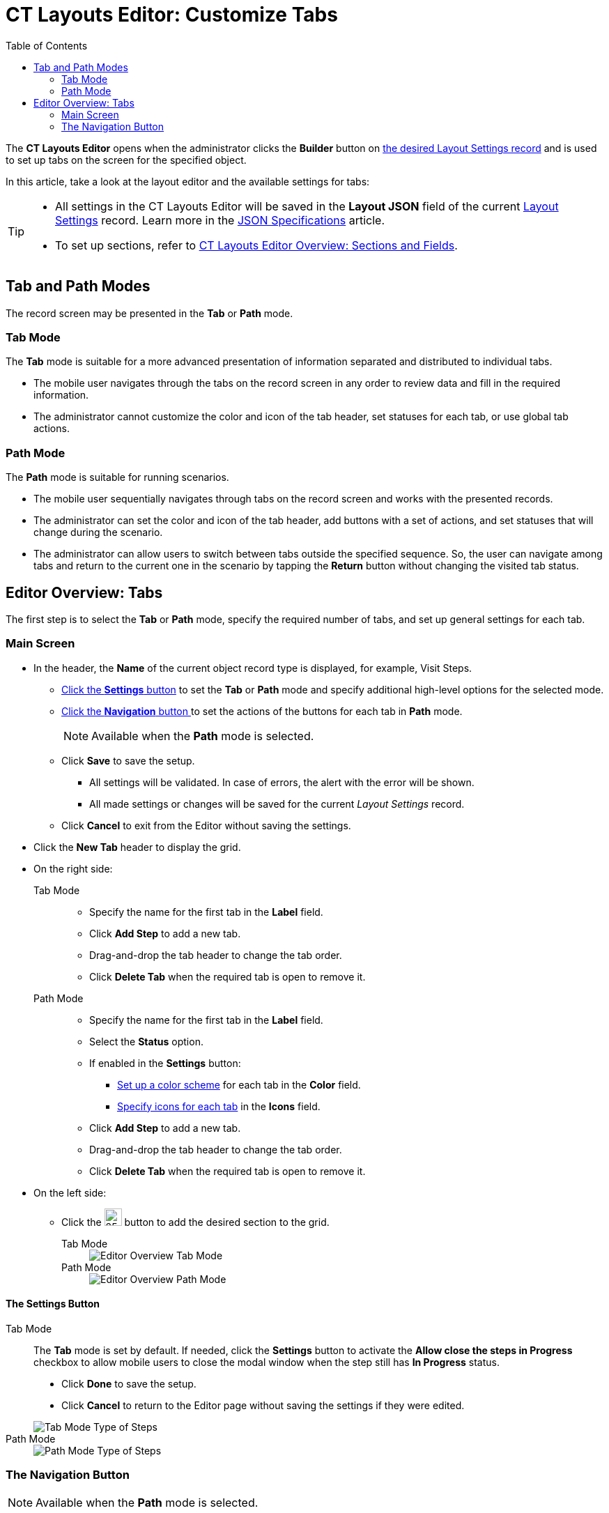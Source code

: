 = CT Layouts Editor: Customize Tabs
:toc:

The *CT Layouts Editor* opens when the administrator clicks the *Builder* button on xref:./creating-a-layout-settings-record.adoc[the desired Layout Settings record] and is used to set up tabs on the screen for the specified object.

In this article, take a look at the layout editor and the available settings for tabs:

[TIP]
====
* All settings in the CT Layouts Editor will be saved in the *Layout JSON* field of the current xref:ref-guide/layout-settings-field-reference.adoc[Layout Settings] record. Learn more in the xref:ref-guide/json-specifications-and-examples/index.adoc[JSON Specifications] article.
* To set up sections, refer to xref:./ct-layouts-editor-add-sections-and-fields.adoc[CT Layouts Editor Overview: Sections and Fields].
====

[[h2_290649163]]
== Tab and Path Modes

The record screen may be presented in the *Tab* or *Path* mode.

[[h3_683376448]]
=== Tab Mode

The *Tab* mode is suitable for a more advanced presentation of information separated and distributed to individual tabs.

* The mobile user navigates through the tabs on the record screen in any order to review data and fill in the required information.
* The administrator cannot customize the color and icon of the tab header, set statuses for each tab, or use global tab actions.

[[h3_127289700]]
=== Path Mode

The *Path* mode is suitable for running scenarios.

* The mobile user sequentially navigates through tabs on the record screen and works with the presented records.
* The administrator can set the color and icon of the tab header, add buttons with a set of actions, and set statuses that will change during the scenario.
* The administrator can allow users to switch between tabs outside the specified sequence. So, the user can navigate among tabs and return to the current one in the scenario by tapping the *Return* button without changing the visited tab status.

[[h2_763264000]]
== Editor Overview: Tabs

The first step is to select the *Tab* or *Path* mode, specify the required number of tabs, and set up general settings for each tab.

[[h3_449942769]]
=== Main Screen

* In the header, the *Name* of the current object record type is displayed, for example, Visit Steps.
** <<h3_1068114486, Click the *Settings* button>> to set the *Tab* or *Path* mode and specify additional high-level options for the selected mode.
** <<h3_349797985, Click the *Navigation* button >>to set the actions of the buttons for each tab in *Path* mode.
+
NOTE: Available when the *Path* mode is selected.
** Click *Save* to save the setup.
*** All settings will be validated. In case of errors, the alert with the error will be shown.
*** All made settings or changes will be saved for the current _Layout Settings_ record.
** Click *Cancel* to exit from the Editor without saving the settings.
* Click the *New Tab* header to display the grid.
* On the right side:
+
[tabs]
====
Tab Mode::
+
--
** Specify the name for the first tab in the *Label* field.
** Click *Add Step* to add a new tab.
** Drag-and-drop the tab header to change the tab order.
** Click *Delete Tab* when the required tab is open to remove it.
--
Path Mode::
+
--
** Specify the name for the first tab in the *Label* field.
** Select the *Status* option.
** If enabled in the *Settings* button:
*** xref:./ct-layouts-editor-add-sections-and-fields.adoc#h3_1163797110[Set up a color scheme] for each tab in the *Color* field.
*** xref:./ct-layouts-editor-add-sections-and-fields.adoc#h3_1150885058[Specify icons for each tab] in the *Icons* field.
** Click *Add Step* to add a new tab.
** Drag-and-drop the tab header to change the tab order.
** Click *Delete Tab* when the required tab is open to remove it.
--
====

* On the left side:
** Click the image:The-Plus-Button.png[25,25] button to add the desired section to the grid.
+
[tabs]
====
Tab Mode::
+
--
image::Editor-Overview-Tab-Mode.png[]
--
Path Mode::
+
--
image::Editor-Overview-Path-Mode.png[]
--
====

[[h3_1068114486]]
==== The Settings Button

[tabs]
====
Tab Mode::
+
--
The *Tab* mode is set by default. If needed, click the *Settings* button to activate the *Allow close the steps in Progress* checkbox to allow mobile users to close the modal window when the step still has *In Progress* status.

* Click *Done* to save the setup.
* Click *Cancel* to return to the Editor page without saving the settings if they were edited.

image::Tab-Mode-Type-of-Steps.png[]
--
Path Mode::
+
--
image::Path-Mode-Type-of-Steps.png[]
--
====

[[h3_349797985]]
=== The Navigation Button

NOTE: Available when the *Path* mode is selected.

Click the *Navigation* button to set up the actions button for *Path* mode. By default, such buttons are available:

* *Previous* — go to the previous tab.
* *Next* — go to the next tab.
* *Return* — return to the current tab from the displayed tab that the mobile user previously opened by tapping its header.
* *Start* — start the action.
* *Finish* — finish the action.
* *Cancel* — cancel the action.
* *Create Record* — to create a record for a certain object.
* *Generate CG Cloud tasks* — xref:ctmobile:ios/mobile-application/mobile-application-modules/cg-cloud/managing-visits-to-retail-stores.adoc#h2_1592083570[generate assessment tasks] and visit KPIs.
+
TIP: We recommend adding the condition to hide the button if related assessment tasks were already created. This will prevent the creation of duplicates.

Click the button for setup, perform customization and then click *Save* to apply the settings.

[[h4_951662406]]
==== General

[width="100%",cols="70%,30%",frame="none",grid="none"]
|===
a|For each button on the *General* tab:

* The *Name* field is filled out and cannot be changed.
* The *Label* is set but the administrator can specify another one.
* The *Icon name* field is predefined but the administrator can specify another icon name.
+
TIP: The list of available icons and the icon names are available https://www.lightningdesignsystem.com/icons/#utility[here].

* Specify the *Icon position*:
** *Leading* (by default) — display the icon on the left side of the button.
** *Trailing* — display the icon on the right side of the button.

a|image:Navigation-Button-General.png[]

|===

[[h4_1406331569]]
==== Actions

NOTE: Not available for the *Return* button.

[width="100%",cols="30%,70%",frame="none",grid="none"]
|===
a|
For each button on the *Actions* tab, set the scope of the actions triggered when the mobile user taps the button.

* There is a set of predefined actions. Click the image:The-Bin-Button.png[25,25] icon to delete the action.
* Click *New action* to add an action.
+
TIP: For more information, refer xref:ref-guide/json-specifications-and-examples/index.adoc#h3_2124187468[to the Click Action table] and xref:ref-guide/json-specifications-and-examples/action-type-key-reference.adoc[Action Type Field Reference].

. Select the action.
. Specify action details.
* If needed, select the *Confirmation Required* checkbox and add the text to display to a mobile user when he taps the button.

|image:Navigation-Button-Actions.png[]
|===

[[h4_921250684]]
==== Conditions

NOTE: Not available for the *Return* button.

[width="100%",cols="30%,70%",frame="none",grid="none"]
|===
a|Specify conditions to hide or display the selected button.

For more information, refer to the xref:ref-guide/json-specifications-and-examples/index.adoc#h3_1377913479[Action Condition] tables.

* If both *Hiding* and *Displaying* conditions are set, the *Hiding* condition will be applied.
+
NOTE: When a mobile user jumps to another tab by tapping its header (if enabled), only the *Return* button will be available on the opened tab. So, a mobile user can browse tabs but cannot violate the preconfigured tab navigation.
* The administrator can create a group of conditions using the OR or AND operators. In addition, the group may have a child group, and the child groups may also include child groups.
** To select the operator, click the [.apiobject]#OR# or [.apiobject]#AND# under the condition name.
** To add a new condition, click the image:The-Plus-Button.png[25,25] button.
** To add a group, click the *Add Group* button under a condition or another group.
** To remove the condition, click the image:The-Bin-Button.png[25,25] button.
** To remove the group, click the *Remove Group* button under a condition or another group.
** Click the image:The-Validate-Format-button.png[25,25] button to disable validation for the format of the input data.
+
For example, if you want to specify a non-specific date, click the button opposite the calendar field to make it a text field and specify in it the API name of the *Date/Time* field type, from where the system will get the date.

|image:Navigation-Button-Conditions.png[]
|===
